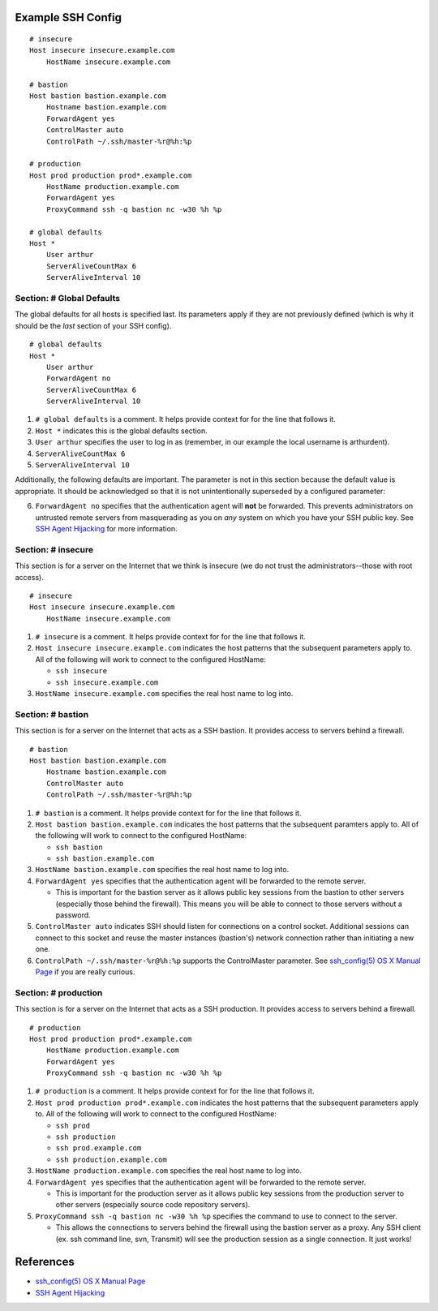 Example SSH Config
==================

::

    # insecure
    Host insecure insecure.example.com
        HostName insecure.example.com

    # bastion
    Host bastion bastion.example.com
        Hostname bastion.example.com
        ForwardAgent yes
        ControlMaster auto
        ControlPath ~/.ssh/master-%r@%h:%p

    # production
    Host prod production prod*.example.com
        HostName production.example.com
        ForwardAgent yes
        ProxyCommand ssh -q bastion nc -w30 %h %p

    # global defaults
    Host *
        User arthur
        ServerAliveCountMax 6
        ServerAliveInterval 10


Section: # Global Defaults
--------------------------

The global defaults for all hosts is specified last. Its parameters apply if
they are not previously defined (which is why it should be the *last* section
of your SSH config). ::

    # global defaults
    Host *
        User arthur
        ForwardAgent no
        ServerAliveCountMax 6
        ServerAliveInterval 10

1. ``# global defaults`` is a comment. It helps provide context for for the
   line that follows it.
2. ``Host *`` indicates this is the global defaults section.
3. ``User arthur`` specifies the user to log in as (remember, in our example
   the local username is arthurdent).
4. ``ServerAliveCountMax 6``
5. ``ServerAliveInterval 10``

Additionally, the following defaults are important. The parameter is not in
this section because the default value is appropriate. It should be
acknowledged so that it is not unintentionally superseded by a configured
parameter:

6. ``ForwardAgent no`` specifies that the authentication agent will **not** be
   forwarded. This prevents administrators on untrusted remote servers from
   masquerading as you on *any* system on which you have your SSH public key.
   See `SSH Agent Hijacking`_ for more information.

.. _SSH Agent Hijacking:
   http://www.clockwork.net/blog/2012/09/28/602/ssh_agent_hijacking


Section: # insecure
-------------------

This section is for a server on the Internet that we think is insecure (we
do not trust the administrators--those with root access). ::

    # insecure
    Host insecure insecure.example.com
        HostName insecure.example.com

1. ``# insecure`` is a comment. It helps provide context for for the
   line that follows it.
2. ``Host insecure insecure.example.com`` indicates the host patterns that the
   subsequent parameters apply to. All of the following will work to connect
   to the configured HostName:

   - ``ssh insecure``
   - ``ssh insecure.example.com``

3. ``HostName insecure.example.com`` specifies the real host name to log into.



Section: # bastion
------------------

This section is for a server on the Internet that acts as a SSH bastion. It
provides access to servers behind a firewall. ::

    # bastion
    Host bastion bastion.example.com
        Hostname bastion.example.com
        ControlMaster auto
        ControlPath ~/.ssh/master-%r@%h:%p

1. ``# bastion`` is a comment. It helps provide context for for the
   line that follows it.
2. ``Host bastion bastion.example.com`` indicates the host patterns that the
   subsequent paramters apply to. All of the following will work to connect
   to the configured HostName:

   - ``ssh bastion``
   - ``ssh bastion.example.com``

3. ``HostName bastion.example.com`` specifies the real host name to log into.
4. ``ForwardAgent yes`` specifies that the authentication agent will be
   forwarded to the remote server.

   - This is important for the bastion server as it allows public key sessions
     from the bastion to other servers (especially those behind the firewall).
     This means you will be able to connect to those servers without a
     password.

5. ``ControlMaster auto`` indicates SSH should listen for connections on a
   control socket. Additional sessions can connect to this socket and reuse
   the master instances (bastion's) network connection rather than initiating
   a new one.
6. ``ControlPath ~/.ssh/master-%r@%h:%p`` supports the ControlMaster parameter.
   See `ssh_config(5) OS X Manual Page`_ if you are really curious.


Section: # production
---------------------

This section is for a server on the Internet that acts as a SSH production. It
provides access to servers behind a firewall.

::

    # production
    Host prod production prod*.example.com
        HostName production.example.com
        ForwardAgent yes
        ProxyCommand ssh -q bastion nc -w30 %h %p

1. ``# production`` is a comment. It helps provide context for for the
   line that follows it.
2. ``Host prod production prod*.example.com`` indicates the host patterns that
   the subsequent parameters apply to. All of the following will work to connect
   to the configured HostName:

   - ``ssh prod``
   - ``ssh production``
   - ``ssh prod.example.com``
   - ``ssh production.example.com``

3. ``HostName production.example.com`` specifies the real host name to log into.
4. ``ForwardAgent yes`` specifies that the authentication agent will be
   forwarded to the remote server.

   - This is important for the production server as it allows public key
     sessions from the production server to other servers (especially source
     code repository servers).

5. ``ProxyCommand ssh -q bastion nc -w30 %h %p`` specifies the command to use
   to connect to the server.

   - This allows the connections to servers behind the firewall using the
     bastion server as a proxy. Any SSH client (ex. ssh command line, svn,
     Transmit) will see the production session as a single connection. It
     just works!


References
==========

- `ssh_config(5) OS X Manual Page`_
- `SSH Agent Hijacking`_

.. _`ssh_config(5) OS X Manual Page`:
   https://developer.apple.com/library/mac/#documentation/Darwin/Reference/ManPages/man5/ssh_config.5.html
.. _SSH Agent Hijacking:
   http://www.clockwork.net/blog/2012/09/28/602/ssh_agent_hijacking
